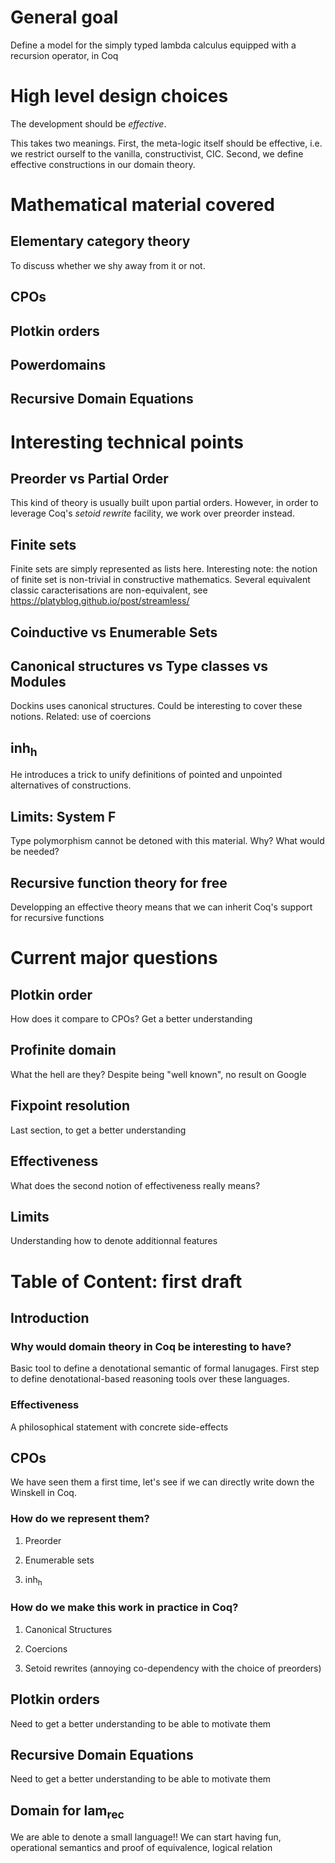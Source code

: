 * General goal
  Define a model for the simply typed lambda calculus equipped with a recursion operator, in Coq

* High level design choices
  The development should be /effective/.
  
  This takes two meanings. 
  First, the meta-logic itself should be effective, i.e. we
  restrict ourself to the vanilla, constructivist, CIC.
  Second, we define effective constructions in our domain theory.

* Mathematical material covered

** Elementary category theory
   To discuss whether we shy away from it or not.

** CPOs

** Plotkin orders

** Powerdomains

** Recursive Domain Equations

* Interesting technical points

** Preorder vs Partial Order
   
   This kind of theory is usually built upon partial orders. However, in order to
   leverage Coq's /setoid rewrite/ facility, we work over preorder instead.

** Finite sets
   Finite sets are simply represented as lists here.
   Interesting note: the notion of finite set is non-trivial in constructive mathematics.
   Several equivalent classic caracterisations are non-equivalent, see
   https://platyblog.github.io/post/streamless/ 

** Coinductive vs Enumerable Sets
   
** Canonical structures vs Type classes vs Modules
   Dockins uses canonical structures. Could be interesting to cover these notions.
   Related: use of coercions

** inh_h
   He introduces a trick to unify definitions of pointed and unpointed
   alternatives of constructions.

** Limits: System F
   Type polymorphism cannot be detoned with this material. Why? What would be needed?

** Recursive function theory for free
   Developping an effective theory means that we can inherit Coq's support for recursive functions

* Current major questions

** Plotkin order
   How does it compare to CPOs? Get a better understanding

** Profinite domain
   What the hell are they? Despite being "well known", no result on Google

** Fixpoint resolution
   Last section, to get a better understanding

** Effectiveness
   What does the second notion of effectiveness really means?

** Limits
   Understanding how to denote additionnal features

* Table of Content: first draft

** Introduction
  
*** Why would domain theory in Coq be interesting to have?
    Basic tool to define a denotational semantic of formal lanugages.
    First step to define denotational-based reasoning tools over these languages.

*** Effectiveness
    A philosophical statement with concrete side-effects

** CPOs
   
   We have seen them a first time, let's see if we can directly write down the Winskell in Coq.
*** How do we represent them?
**** Preorder
**** Enumerable sets
**** inh_h
*** How do we make this work in practice in Coq?
**** Canonical Structures
**** Coercions
**** Setoid rewrites (annoying co-dependency with the choice of preorders)

** Plotkin orders

   Need to get a better understanding to be able to motivate them

** Recursive Domain Equations

   Need to get a better understanding to be able to motivate them

** Domain for lam_rec

   We are able to denote a small language!!
   We can start having fun, operational semantics and proof of equivalence, logical relation
